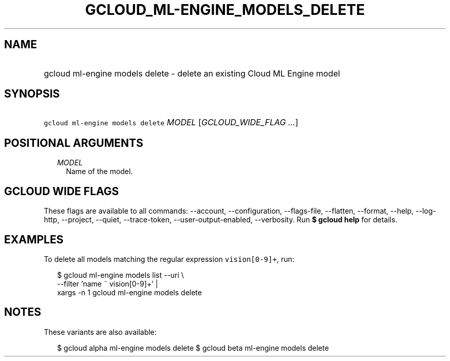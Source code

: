 
.TH "GCLOUD_ML\-ENGINE_MODELS_DELETE" 1



.SH "NAME"
.HP
gcloud ml\-engine models delete \- delete an existing Cloud ML Engine model



.SH "SYNOPSIS"
.HP
\f5gcloud ml\-engine models delete\fR \fIMODEL\fR [\fIGCLOUD_WIDE_FLAG\ ...\fR]



.SH "POSITIONAL ARGUMENTS"

.RS 2m
.TP 2m
\fIMODEL\fR
Name of the model.


.RE
.sp

.SH "GCLOUD WIDE FLAGS"

These flags are available to all commands: \-\-account, \-\-configuration,
\-\-flags\-file, \-\-flatten, \-\-format, \-\-help, \-\-log\-http, \-\-project,
\-\-quiet, \-\-trace\-token, \-\-user\-output\-enabled, \-\-verbosity. Run \fB$
gcloud help\fR for details.



.SH "EXAMPLES"

To delete all models matching the regular expression \f5vision[0\-9]+\fR, run:

.RS 2m
$ gcloud ml\-engine models list \-\-uri \e
      \-\-filter 'name ~ vision[0\-9]+' |
      xargs \-n 1 gcloud ml\-engine models delete
.RE



.SH "NOTES"

These variants are also available:

.RS 2m
$ gcloud alpha ml\-engine models delete
$ gcloud beta ml\-engine models delete
.RE

